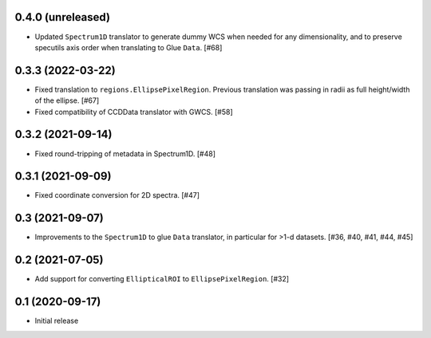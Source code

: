 0.4.0 (unreleased)
------------------

- Updated ``Spectrum1D`` translator to generate dummy WCS when needed for any
  dimensionality, and to preserve specutils axis order when translating
  to Glue ``Data``. [#68]

0.3.3 (2022-03-22)
------------------

- Fixed translation to ``regions.EllipsePixelRegion``. Previous translation
  was passing in radii as full height/width of the ellipse. [#67]

- Fixed compatibility of CCDData translator with GWCS. [#58]

0.3.2 (2021-09-14)
------------------

- Fixed round-tripping of metadata in Spectrum1D. [#48]

0.3.1 (2021-09-09)
------------------

- Fixed coordinate conversion for 2D spectra. [#47]

0.3 (2021-09-07)
----------------

- Improvements to the ``Spectrum1D`` to glue ``Data`` translator, in particular
  for >1-d datasets. [#36, #40, #41, #44, #45]

0.2 (2021-07-05)
----------------

- Add support for converting ``EllipticalROI`` to ``EllipsePixelRegion``. [#32]

0.1 (2020-09-17)
----------------

- Initial release
